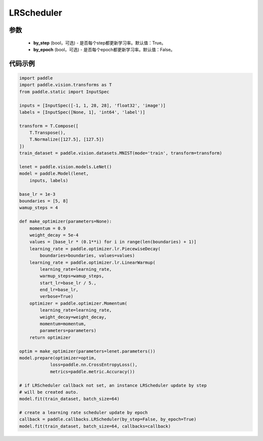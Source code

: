 .. _cn_api_paddle_callbacks_LRScheduler:

LRScheduler
-------------------------------

.. py:class:: paddle.callbacks.LRScheduler(by_step=True, by_epoch=False)

 ``LRScheduler`` 是一个学习率回调函数。

参数
::::::::::::

  - **by_step** (bool，可选) - 是否每个step都更新学习率。默认值：True。
  - **by_epoch** (bool，可选) - 是否每个epoch都更新学习率。默认值：False。


代码示例
::::::::::::

.. code-block:: python

    import paddle
    import paddle.vision.transforms as T
    from paddle.static import InputSpec

    inputs = [InputSpec([-1, 1, 28, 28], 'float32', 'image')]
    labels = [InputSpec([None, 1], 'int64', 'label')]

    transform = T.Compose([
        T.Transpose(),
        T.Normalize([127.5], [127.5])
    ])
    train_dataset = paddle.vision.datasets.MNIST(mode='train', transform=transform)

    lenet = paddle.vision.models.LeNet()
    model = paddle.Model(lenet,
        inputs, labels)

    base_lr = 1e-3
    boundaries = [5, 8]
    wamup_steps = 4
    
    def make_optimizer(parameters=None):
        momentum = 0.9
        weight_decay = 5e-4
        values = [base_lr * (0.1**i) for i in range(len(boundaries) + 1)]
        learning_rate = paddle.optimizer.lr.PiecewiseDecay(
            boundaries=boundaries, values=values)
        learning_rate = paddle.optimizer.lr.LinearWarmup(
            learning_rate=learning_rate,
            warmup_steps=wamup_steps,
            start_lr=base_lr / 5.,
            end_lr=base_lr,
            verbose=True)
        optimizer = paddle.optimizer.Momentum(
            learning_rate=learning_rate,
            weight_decay=weight_decay,
            momentum=momentum,
            parameters=parameters)
        return optimizer
        
    optim = make_optimizer(parameters=lenet.parameters())
    model.prepare(optimizer=optim,
                loss=paddle.nn.CrossEntropyLoss(),
                metrics=paddle.metric.Accuracy())

    # if LRScheduler callback not set, an instance LRScheduler update by step 
    # will be created auto.
    model.fit(train_dataset, batch_size=64)

    # create a learning rate scheduler update by epoch
    callback = paddle.callbacks.LRScheduler(by_step=False, by_epoch=True)
    model.fit(train_dataset, batch_size=64, callbacks=callback)
    